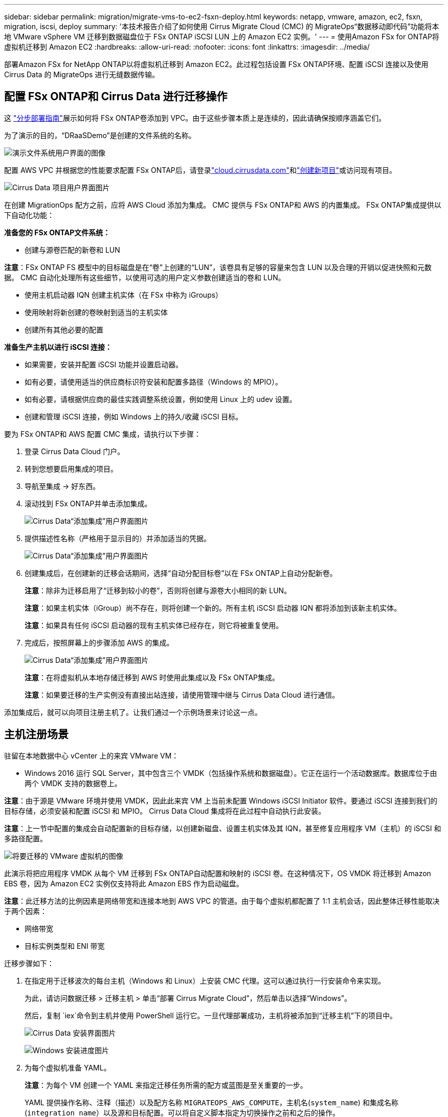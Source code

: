 ---
sidebar: sidebar 
permalink: migration/migrate-vms-to-ec2-fsxn-deploy.html 
keywords: netapp, vmware, amazon, ec2, fsxn, migration, iscsi, deploy 
summary: '本技术报告介绍了如何使用 Cirrus Migrate Cloud (CMC) 的 MigrateOps“数据移动即代码”功能将本地 VMware vSphere VM 迁移到数据磁盘位于 FSx ONTAP iSCSI LUN 上的 Amazon EC2 实例。' 
---
= 使用Amazon FSx for ONTAP将虚拟机迁移到 Amazon EC2
:hardbreaks:
:allow-uri-read: 
:nofooter: 
:icons: font
:linkattrs: 
:imagesdir: ../media/


[role="lead"]
部署Amazon FSx for NetApp ONTAP以将虚拟机迁移到 Amazon EC2。此过程包括设置 FSx ONTAP环境、配置 iSCSI 连接以及使用 Cirrus Data 的 MigrateOps 进行无缝数据传输。



== 配置 FSx ONTAP和 Cirrus Data 进行迁移操作

这 https://docs.aws.amazon.com/fsx/latest/ONTAPGuide/getting-started-step1.html["分步部署指南"]展示如何将 FSx ONTAP卷添加到 VPC。由于这些步骤本质上是连续的，因此请确保按顺序涵盖它们。

为了演示的目的，“DRaaSDemo”是创建的文件系统的名称。

image:migrate-ec2-fsxn-002.png["演示文件系统用户界面的图像"]

配置 AWS VPC 并根据您的性能要求配置 FSx ONTAP后，请登录link:http://cloud.cirrusdata.com/["cloud.cirrusdata.com"]和link:https://customer.cirrusdata.com/cdc/kb/articles/get-started-with-cirrus-data-cloud-4eDqjIxQpg["创建新项目"]或访问现有项目。

image:migrate-ec2-fsxn-003.png["Cirrus Data 项目用户界面图片"]

在创建 MigrationOps 配方之前，应将 AWS Cloud 添加为集成。  CMC 提供与 FSx ONTAP和 AWS 的内置集成。  FSx ONTAP集成提供以下自动化功能：

*准备您的 FSx ONTAP文件系统：*

* 创建与源卷匹配的新卷和 LUN


*注意*：FSx ONTAP FS 模型中的目标磁盘是在“卷”上创建的“LUN”，该卷具有足够的容量来包含 LUN 以及合理的开销以促进快照和元数据。  CMC 自动化处理所有这些细节，以使用可选的用户定义参数创建适当的卷和 LUN。

* 使用主机启动器 IQN 创建主机实体（在 FSx 中称为 iGroups）
* 使用映射将新创建的卷映射到适当的主机实体
* 创建所有其他必要的配置


*准备生产主机以进行 iSCSI 连接：*

* 如果需要，安装并配置 iSCSI 功能并设置启动器。
* 如有必要，请使用适当的供应商标识符安装和配置多路径（Windows 的 MPIO）。
* 如有必要，请根据供应商的最佳实践调整系统设置，例如使用 Linux 上的 udev 设置。
* 创建和管理 iSCSI 连接，例如 Windows 上的持久/收藏 iSCSI 目标。


要为 FSx ONTAP和 AWS 配置 CMC 集成，请执行以下步骤：

. 登录 Cirrus Data Cloud 门户。
. 转到您想要启用集成的项目。
. 导航至集成 -> 好东西。
. 滚动找到 FSx ONTAP并单击添加集成。
+
image:migrate-ec2-fsxn-004.png["Cirrus Data“添加集成”用户界面图片"]

. 提供描述性名称（严格用于显示目的）并添加适当的凭据。
+
image:migrate-ec2-fsxn-005.png["Cirrus Data“添加集成”用户界面图片"]

. 创建集成后，在创建新的迁移会话期间，选择“自动分配目标卷”以在 FSx ONTAP上自动分配新卷。
+
*注意*：除非为迁移启用了“迁移到较小的卷”，否则将创建与源卷大小相同的新 LUN。

+
*注意*：如果主机实体（iGroup）尚不存在，则将创建一个新的。所有主机 iSCSI 启动器 IQN 都将添加到该新主机实体。

+
*注意*：如果具有任何 iSCSI 启动器的现有主机实体已经存在，则它将被重复使用。

. 完成后，按照屏幕上的步骤添加 AWS 的集成。
+
image:migrate-ec2-fsxn-006.png["Cirrus Data“添加集成”用户界面图片"]

+
*注意*：在将虚拟机从本地存储迁移到 AWS 时使用此集成以及 FSx ONTAP集成。

+
*注意*：如果要迁移的生产实例没有直接出站连接，请使用管理中继与 Cirrus Data Cloud 进行通信。



添加集成后，就可以向项目注册主机了。让我们通过一个示例场景来讨论这一点。



== 主机注册场景

驻留在本地数据中心 vCenter 上的来宾 VMware VM：

* Windows 2016 运行 SQL Server，其中包含三个 VMDK（包括操作系统和数据磁盘）。它正在运行一个活动数据库。数据库位于由两个 VMDK 支持的数据卷上。


*注意*：由于源是 VMware 环境并使用 VMDK，因此此来宾 VM 上当前未配置 Windows iSCSI Initiator 软件。要通过 iSCSI 连接到我们的目标存储，必须安装和配置 iSCSI 和 MPIO。  Cirrus Data Cloud 集成将在此过程中自动执行此安装。

*注意*：上一节中配置的集成会自动配置新的目标存储，以创建新磁盘、设置主机实体及其 IQN，甚至修复应用程序 VM（主机）的 iSCSI 和多路径配置。

image:migrate-ec2-fsxn-007.png["将要迁移的 VMware 虚拟机的图像"]

此演示将把应用程序 VMDK 从每个 VM 迁移到 FSx ONTAP自动配置和映射的 iSCSI 卷。在这种情况下，OS VMDK 将迁移到 Amazon EBS 卷，因为 Amazon EC2 实例仅支持将此 Amazon EBS 作为启动磁盘。

*注意*：此迁移方法的比例因素是网络带宽和连接本地到 AWS VPC 的管道。由于每个虚拟机都配置了 1:1 主机会话，因此整体迁移性能取决于两个因素：

* 网络带宽
* 目标实例类型和 ENI 带宽


迁移步骤如下：

. 在指定用于迁移波次的每台主机（Windows 和 Linux）上安装 CMC 代理。这可以通过执行一行安装命令来实现。
+
为此，请访问数据迁移 > 迁移主机 > 单击“部署 Cirrus Migrate Cloud”，然后单击以选择“Windows”。

+
然后，复制 `iex`命令到主机并使用 PowerShell 运行它。一旦代理部署成功，主机将被添加到“迁移主机”下的项目中。

+
image:migrate-ec2-fsxn-008.png["Cirrus Data 安装界面图片"]

+
image:migrate-ec2-fsxn-009.png["Windows 安装进度图片"]

. 为每个虚拟机准备 YAML。
+
*注意*：为每个 VM 创建一个 YAML 来指定迁移任务所需的配方或蓝图是至关重要的一步。

+
YAML 提供操作名称、注释（描述）以及配方名称 `MIGRATEOPS_AWS_COMPUTE`，主机名(`system_name`) 和集成名称(`integration_name`）以及源和目标配置。可以将自定义脚本指定为切换操作之前和之后的操作。

+
[source, yaml]
----
operations:
    -   name: Win2016 SQL server to AWS
        notes: Migrate OS to AWS with EBS and Data to FSx ONTAP
        recipe: MIGRATEOPS_AWS_COMPUTE
        config:
            system_name: Win2016-123
            integration_name: NimAWShybrid
            migrateops_aws_compute:
                region: us-west-2
                compute:
                    instance_type: t3.medium
                    availability_zone: us-west-2b
                network:
                    vpc_id: vpc-05596abe79cb653b7
                    subnet_id: subnet-070aeb9d6b1b804dd
                    security_group_names:
                        - default
                destination:
                    default_volume_params:
                        volume_type: GP2
                    iscsi_data_storage:
                        integration_name: DemoDRaaS
                        default_volume_params:
                            netapp:
                                qos_policy_name: ""
                migration:
                    session_description: Migrate OS to AWS with EBS and Data to FSx ONTAP
                    qos_level: MODERATE
                cutover:
                    stop_applications:
                        - os_shell:
                              script:
                                  - stop-service -name 'MSSQLSERVER' -Force
                                  - Start-Sleep -Seconds 5
                                  - Set-Service -Name 'MSSQLSERVER' -StartupType Disabled
                                  - write-output "SQL service stopped and disabled"

                        - storage_unmount:
                              mountpoint: e
                        - storage_unmount:
                              mountpoint: f
                    after_cutover:
                        - os_shell:
                              script:
                                  - stop-service -name 'MSSQLSERVER' -Force
                                  - write-output "Waiting 90 seconds to mount disks..." > log.txt
                                  - Start-Sleep -Seconds 90
                                  - write-output "Now re-mounting disks E and F for SQL..." >>log.txt
                        - storage_unmount:
                              mountpoint: e
                        - storage_unmount:
                              mountpoint: f
                        - storage_mount_all: {}
                        - os_shell:
                              script:
                                  - write-output "Waiting 60 seconds to restart SQL Services..." >>log.txt
                                  - Start-Sleep -Seconds 60
                                  - stop-service -name 'MSSQLSERVER' -Force
                                  - Start-Sleep -Seconds 3
                                  - write-output "Start SQL Services..." >>log.txt
                                  - Set-Service -Name 'MSSQLSERVER' -StartupType Automatic
                                  - start-service -name 'MSSQLSERVER'
                                  - write-output "SQL started" >>log.txt
----
. 一旦 YAML 到位，就创建 MigrateOps 配置。为此，请转到数据迁移> MigrateOps，单击“开始新操作”并以有效的 YAML 格式输入配置。
. 单击“创建操作”。
+
*注意*：为了实现并行，每个主机都需要指定和配置一个 YAML 文件。

. 除非 `scheduled_start_time`字段在配置中指定，操作将立即开始。
. 该操作现在将执行并继续。您可以从 Cirrus Data Cloud UI 中通过详细消息监控进度。这些步骤自动包括通常手动完成的任务，例如执行自动分配和创建迁移会话。
+
image:migrate-ec2-fsxn-010.png["Cirrus Data 迁移进度图"]

+
*注意*：在主机到主机迁移期间，将创建一个额外的安全组，其规则允许入站 4996 端口，该安全组将允许所需的端口进行通信，并且在同步完成后将自动删除。

+
image:migrate-ec2-fsxn-011.png["Cirrus Data 迁移所需的入站规则图像"]

. 当此迁移会话正在同步时，第 3 阶段（切换）中有一个带有标签“需要批准”的未来步骤。在 MigrateOps 配方中，关键任务（例如迁移切换）需要用户批准才能执行。项目操作员或管理员可以从 UI 批准这些任务。还可以创建未来的批准窗口。
+
image:migrate-ec2-fsxn-012.png["Cirrus Data 迁移同步图像"]

. 一旦获得批准，MigrateOps 操作将继续进行切换。
. 片刻之后，操作就会完成。
+
image:migrate-ec2-fsxn-013.png["Cirrus Data 迁移完成的图像"]

+
*注意*：借助 Cirrus Data cMotion 技术，目标存储已保持所有最新变化的更新。因此，在获得批准后，整个最终切换过程将花费很短的时间（不到一分钟）即可完成。





== 迁移后验证

让我们看一下运行 Windows Server OS 的已迁移 Amazon EC2 实例以及已完成的以下步骤：

. Windows SQL 服务现已启动。
. 数据库已恢复在线并使用 iSCSI 多路径设备的存储。
. 迁移期间添加的所有新数据库记录都可以在新迁移的数据库中找到。
. 旧存储现已离线。


*注意*：只需单击一下即可将数据移动操作作为代码提交，并单击一下以批准切换，虚拟机即可使用 FSx ONTAP及其 iSCSI 功能成功从本地 VMware 迁移到 Amazon EC2 实例。

*注意*：由于 AWS API 限制，转换后的虚拟机将显示为“Ubuntu”。这严格来说是一个显示问题，并不影响迁移实例的功能。即将发布的版本将解决此问题。

*注意*：可以使用在本地端使用的凭证访问已迁移的 Amazon EC2 实例。
